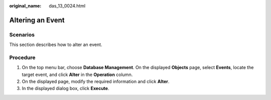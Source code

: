 :original_name: das_13_0024.html

.. _das_13_0024:

Altering an Event
=================

Scenarios
---------

This section describes how to alter an event.

Procedure
---------

#. On the top menu bar, choose **Database Management**. On the displayed **Objects** page, select **Events**, locate the target event, and click **Alter** in the **Operation** column.
#. On the displayed page, modify the required information and click **Alter**.
#. In the displayed dialog box, click **Execute**.
